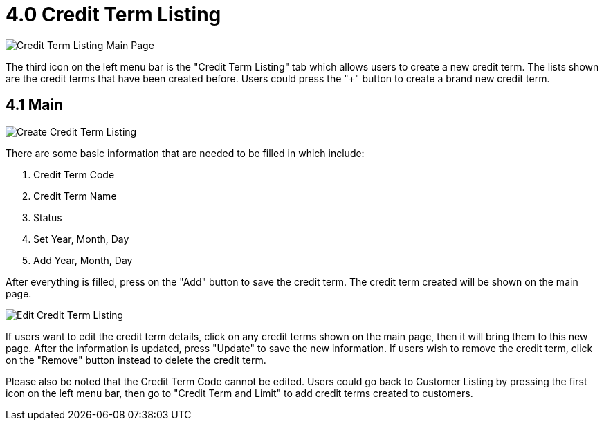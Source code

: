 [#h3_customer_maintenance_credit-term-listing]
= 4.0 Credit Term Listing

image::credit-term-listing-mainpage.png[Credit Term Listing Main Page, align = "center"]

The third icon on the left menu bar is the "Credit Term Listing" tab which allows users to create a new credit term. The lists shown are the credit terms that have been created before. Users could press the "+" button to create a brand new credit term. 

== 4.1 Main

image::create-credit-term-listing-1.png[Create Credit Term Listing]

There are some basic information that are needed to be filled in which include:

1. Credit Term Code
2. Credit Term Name
3. Status
4. Set Year, Month, Day
5. Add Year, Month, Day

After everything is filled, press on the "Add" button to save the credit term. The credit term created will be shown on the main page.

image::edit-credit-term-listing.png[Edit Credit Term Listing, align = "center"]

If users want to edit the credit term details, click on any credit terms shown on the main page, then it will bring them to this new page. After the information is updated, press "Update" to save the new information. If users wish to remove the credit term, click on the "Remove" button instead to delete the credit term.

Please also be noted that the Credit Term Code cannot be edited. Users could go back to Customer Listing by pressing the first icon on the left menu bar, then go to "Credit Term and Limit" to add credit terms created to customers.